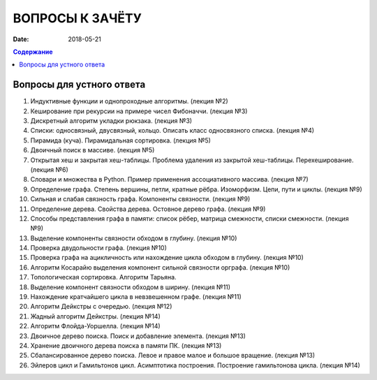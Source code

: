ВОПРОСЫ К ЗАЧЁТУ
################

:date: 2018-05-21

.. default-role:: code
.. contents:: Содержание

Вопросы для устного ответа
--------------------------

#. Индуктивные функции и однопроходные алгоритмы. (лекция №2)
#. Кеширование при рекурсии на примере чисел Фибоначчи. (лекция №3)
#. Дискретный алгоритм укладки рюкзака. (лекция №3)
#. Списки: односвязный, двусвязный, кольцо. Описать класс односвязного списка. (лекция №4)
#. Пирамида (куча). Пирамидальная сортировка. (лекция №5)
#. Двоичный поиск в массиве. (лекция №5)
#. Открытая хеш и закрытая хеш-таблицы. Проблема удаления из закрытой хеш-таблицы. Перехеширование. (лекция №6)
#. Словари и множества в Python. Пример применения ассоциативного массива. (лекция №7)
#. Определение графа. Степень вершины, петли, кратные рёбра. Изоморфизм. Цепи, пути и циклы. (лекция №9)
#. Сильная и слабая связность графа. Компоненты связности. (лекция №9)
#. Определение дерева. Свойства дерева. Остовное дерево графа. (лекция №9)
#. Способы представления графа в памяти: список рёбер, матрица смежности, списки смежности. (лекция №9)
#. Выделение компоненты связности обходом в глубину. (лекция №10)
#. Проверка двудольности графа. (лекция №10)
#. Проверка графа на ацикличность или нахождение цикла обходом в глубину. (лекция №10)
#. Алгоритм Косарайю выделения компонент сильной связности орграфа. (лекция №10)
#. Топологическая сортировка. Алгоритм Тарьяна.
#. Выделение компонент связности обходом в ширину. (лекция №11)
#. Нахождение кратчайшего цикла в невзвешенном графе. (лекция №11)
#. Алгоритм Дейкстры с очередью. (лекция №12)
#. Жадный алгоритм Дейкстры. (лекция №14)
#. Алгоритм Флойда-Уоршелла. (лекция №14)
#. Двоичное дерево поиска. Поиск и добавление элемента. (лекция №13)
#. Хранение двоичного дерева поиска в памяти ПК. (лекция №13)
#. Сбалансированное дерево поиска. Левое и правое малое и большое вращение. (лекция №13)
#. Эйлеров цикл и Гамильтонов цикл. Асимптотика построения. Построение гамильтонова цикла. (лекция №14)

